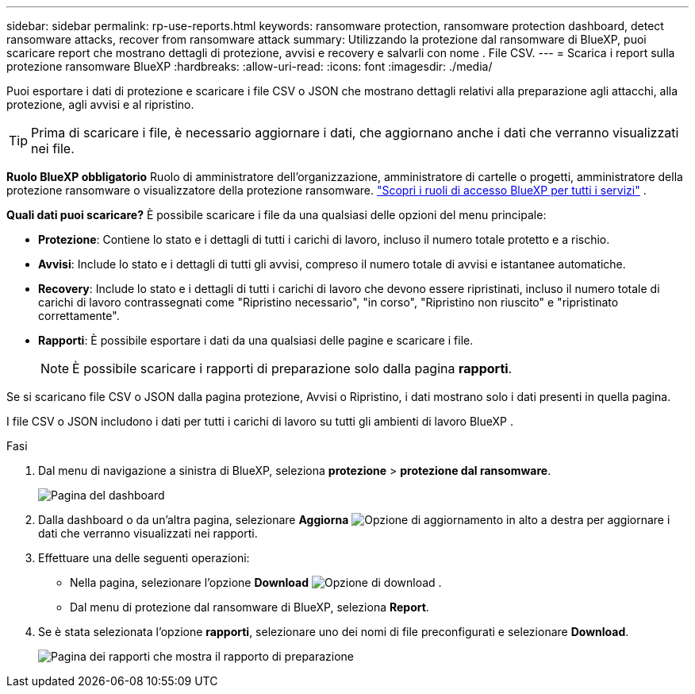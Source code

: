 ---
sidebar: sidebar 
permalink: rp-use-reports.html 
keywords: ransomware protection, ransomware protection dashboard, detect ransomware attacks, recover from ransomware attack 
summary: Utilizzando la protezione dal ransomware di BlueXP, puoi scaricare report che mostrano dettagli di protezione, avvisi e recovery e salvarli con nome . File CSV. 
---
= Scarica i report sulla protezione ransomware BlueXP
:hardbreaks:
:allow-uri-read: 
:icons: font
:imagesdir: ./media/


[role="lead"]
Puoi esportare i dati di protezione e scaricare i file CSV o JSON che mostrano dettagli relativi alla preparazione agli attacchi, alla protezione, agli avvisi e al ripristino.


TIP: Prima di scaricare i file, è necessario aggiornare i dati, che aggiornano anche i dati che verranno visualizzati nei file.

*Ruolo BlueXP obbligatorio* Ruolo di amministratore dell'organizzazione, amministratore di cartelle o progetti, amministratore della protezione ransomware o visualizzatore della protezione ransomware.  https://docs.netapp.com/us-en/bluexp-setup-admin/reference-iam-predefined-roles.html["Scopri i ruoli di accesso BlueXP per tutti i servizi"^] .

*Quali dati puoi scaricare?* È possibile scaricare i file da una qualsiasi delle opzioni del menu principale:

* *Protezione*: Contiene lo stato e i dettagli di tutti i carichi di lavoro, incluso il numero totale protetto e a rischio.
* *Avvisi*: Include lo stato e i dettagli di tutti gli avvisi, compreso il numero totale di avvisi e istantanee automatiche.
* *Recovery*: Include lo stato e i dettagli di tutti i carichi di lavoro che devono essere ripristinati, incluso il numero totale di carichi di lavoro contrassegnati come "Ripristino necessario", "in corso", "Ripristino non riuscito" e "ripristinato correttamente".
* *Rapporti*: È possibile esportare i dati da una qualsiasi delle pagine e scaricare i file.
+

NOTE: È possibile scaricare i rapporti di preparazione solo dalla pagina *rapporti*.



Se si scaricano file CSV o JSON dalla pagina protezione, Avvisi o Ripristino, i dati mostrano solo i dati presenti in quella pagina.

I file CSV o JSON includono i dati per tutti i carichi di lavoro su tutti gli ambienti di lavoro BlueXP .

.Fasi
. Dal menu di navigazione a sinistra di BlueXP, seleziona *protezione* > *protezione dal ransomware*.
+
image:screen-dashboard3.png["Pagina del dashboard"]

. Dalla dashboard o da un'altra pagina, selezionare *Aggiorna* image:button-refresh.png["Opzione di aggiornamento"] in alto a destra per aggiornare i dati che verranno visualizzati nei rapporti.
. Effettuare una delle seguenti operazioni:
+
** Nella pagina, selezionare l'opzione *Download* image:button-download.png["Opzione di download"] .
** Dal menu di protezione dal ransomware di BlueXP, seleziona *Report*.


. Se è stata selezionata l'opzione *rapporti*, selezionare uno dei nomi di file preconfigurati e selezionare *Download*.
+
image:screen-reports.png["Pagina dei rapporti che mostra il rapporto di preparazione"]


